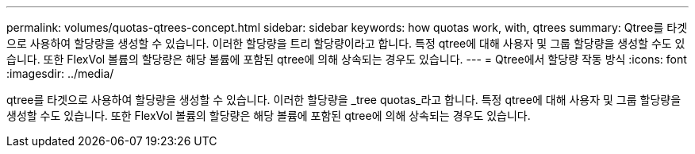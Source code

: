 ---
permalink: volumes/quotas-qtrees-concept.html 
sidebar: sidebar 
keywords: how quotas work, with, qtrees 
summary: Qtree를 타겟으로 사용하여 할당량을 생성할 수 있습니다. 이러한 할당량을 트리 할당량이라고 합니다. 특정 qtree에 대해 사용자 및 그룹 할당량을 생성할 수도 있습니다. 또한 FlexVol 볼륨의 할당량은 해당 볼륨에 포함된 qtree에 의해 상속되는 경우도 있습니다. 
---
= Qtree에서 할당량 작동 방식
:icons: font
:imagesdir: ../media/


[role="lead"]
qtree를 타겟으로 사용하여 할당량을 생성할 수 있습니다. 이러한 할당량을 _tree quotas_라고 합니다. 특정 qtree에 대해 사용자 및 그룹 할당량을 생성할 수도 있습니다. 또한 FlexVol 볼륨의 할당량은 해당 볼륨에 포함된 qtree에 의해 상속되는 경우도 있습니다.
